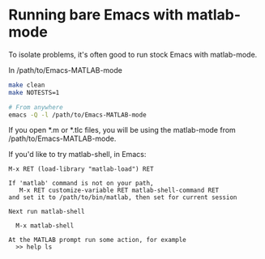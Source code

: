 #+startup: showall
#+options: toc:nil

# Copyright 2024 The MathWorks, Inc.

* Running bare Emacs with matlab-mode

To isolate problems, it's often good to run stock Emacs with matlab-mode.

In /path/to/Emacs-MATLAB-mode

  #+begin_src bash
    make clean
    make NOTESTS=1

    # From anywhere
    emacs -Q -l /path/to/Emacs-MATLAB-mode
  #+end_src

If you open *.m or *.tlc files, you will be using the matlab-mode from
/path/to/Emacs-MATLAB-mode.

If you'd like to try matlab-shell, in Emacs:

  #+begin_example
    M-x RET (load-library "matlab-load") RET

    If 'matlab' command is not on your path,
       M-x RET customize-variable RET matlab-shell-command RET
    and set it to /path/to/bin/matlab, then set for current session

    Next run matlab-shell

      M-x matlab-shell

    At the MATLAB prompt run some action, for example
      >> help ls
  #+end_example


# LocalWords:  showall NOTESTS
